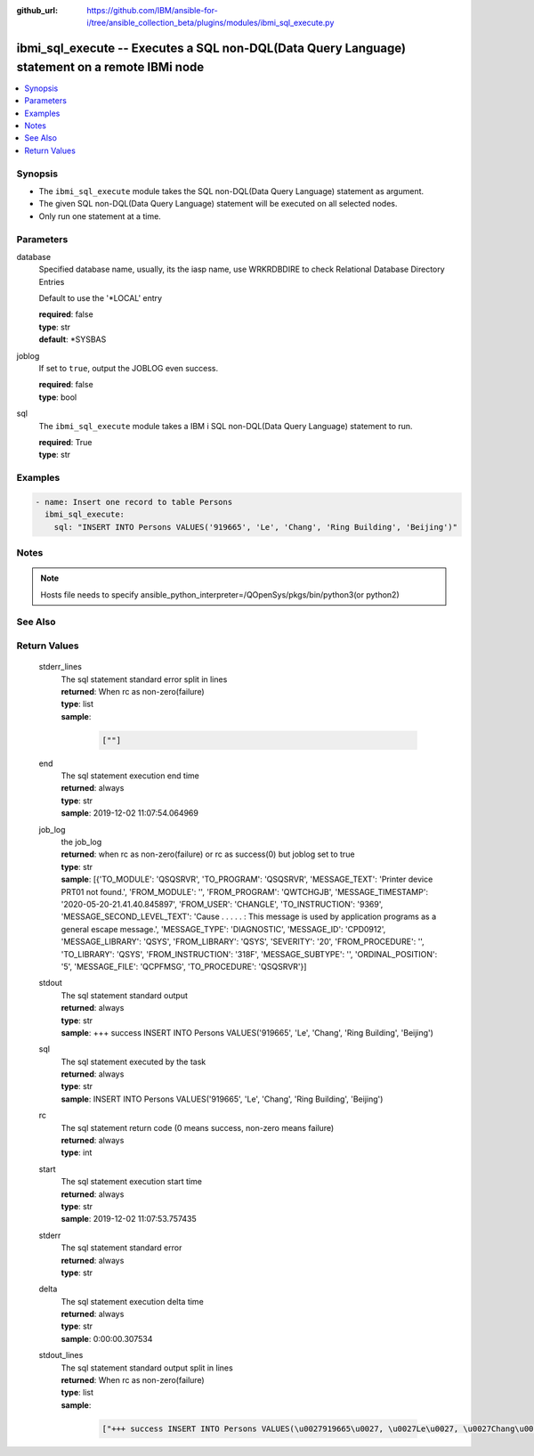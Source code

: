 ..
.. SPDX-License-Identifier: Apache-2.0
..

:github_url: https://github.com/IBM/ansible-for-i/tree/ansible_collection_beta/plugins/modules/ibmi_sql_execute.py

.. _ibmi_sql_execute_module:

ibmi_sql_execute -- Executes a SQL non-DQL(Data Query Language) statement on a remote IBMi node
===============================================================================================


.. contents::
   :local:
   :depth: 1


Synopsis
--------
- The ``ibmi_sql_execute`` module takes the SQL non-DQL(Data Query Language) statement as argument.
- The given SQL non-DQL(Data Query Language) statement will be executed on all selected nodes.
- Only run one statement at a time.



Parameters
----------


     
database
  Specified database name, usually, its the iasp name, use WRKRDBDIRE to check Relational Database Directory Entries

  Default to use the '*LOCAL' entry


  | **required**: false
  | **type**: str
  | **default**: *SYSBAS


     
joblog
  If set to ``true``, output the JOBLOG even success.


  | **required**: false
  | **type**: bool


     
sql
  The ``ibmi_sql_execute`` module takes a IBM i SQL non-DQL(Data Query Language) statement to run.


  | **required**: True
  | **type**: str



Examples
--------

.. code-block:: yaml+jinja

   
   - name: Insert one record to table Persons
     ibmi_sql_execute:
       sql: "INSERT INTO Persons VALUES('919665', 'Le', 'Chang', 'Ring Building', 'Beijing')"



Notes
-----

.. note::
   Hosts file needs to specify ansible_python_interpreter=/QOpenSys/pkgs/bin/python3(or python2)


See Also
--------

.. seealso::

   - :ref:`IBMi_sql_query_module`


Return Values
-------------


   
                              
       stderr_lines
        | The sql statement standard error split in lines
      
        | **returned**: When rc as non-zero(failure)
        | **type**: list      
        | **sample**:

              .. code-block::

                       [""]
            
      
      
                              
       end
        | The sql statement execution end time
      
        | **returned**: always
        | **type**: str
        | **sample**: 2019-12-02 11:07:54.064969

            
      
      
                              
       job_log
        | the job_log
      
        | **returned**: when rc as non-zero(failure) or rc as success(0) but joblog set to true
        | **type**: str
        | **sample**: [{'TO_MODULE': 'QSQSRVR', 'TO_PROGRAM': 'QSQSRVR', 'MESSAGE_TEXT': 'Printer device PRT01 not found.', 'FROM_MODULE': '', 'FROM_PROGRAM': 'QWTCHGJB', 'MESSAGE_TIMESTAMP': '2020-05-20-21.41.40.845897', 'FROM_USER': 'CHANGLE', 'TO_INSTRUCTION': '9369', 'MESSAGE_SECOND_LEVEL_TEXT': 'Cause . . . . . :   This message is used by application programs as a general escape message.', 'MESSAGE_TYPE': 'DIAGNOSTIC', 'MESSAGE_ID': 'CPD0912', 'MESSAGE_LIBRARY': 'QSYS', 'FROM_LIBRARY': 'QSYS', 'SEVERITY': '20', 'FROM_PROCEDURE': '', 'TO_LIBRARY': 'QSYS', 'FROM_INSTRUCTION': '318F', 'MESSAGE_SUBTYPE': '', 'ORDINAL_POSITION': '5', 'MESSAGE_FILE': 'QCPFMSG', 'TO_PROCEDURE': 'QSQSRVR'}]

            
      
      
                              
       stdout
        | The sql statement standard output
      
        | **returned**: always
        | **type**: str
        | **sample**: +++ success INSERT INTO Persons VALUES('919665', 'Le', 'Chang', 'Ring Building', 'Beijing')

            
      
      
                              
       sql
        | The sql statement executed by the task
      
        | **returned**: always
        | **type**: str
        | **sample**: INSERT INTO Persons VALUES('919665', 'Le', 'Chang', 'Ring Building', 'Beijing')

            
      
      
                              
       rc
        | The sql statement return code (0 means success, non-zero means failure)
      
        | **returned**: always
        | **type**: int
      
      
                              
       start
        | The sql statement execution start time
      
        | **returned**: always
        | **type**: str
        | **sample**: 2019-12-02 11:07:53.757435

            
      
      
                              
       stderr
        | The sql statement standard error
      
        | **returned**: always
        | **type**: str
      
      
                              
       delta
        | The sql statement execution delta time
      
        | **returned**: always
        | **type**: str
        | **sample**: 0:00:00.307534

            
      
      
                              
       stdout_lines
        | The sql statement standard output split in lines
      
        | **returned**: When rc as non-zero(failure)
        | **type**: list      
        | **sample**:

              .. code-block::

                       ["+++ success INSERT INTO Persons VALUES(\u0027919665\u0027, \u0027Le\u0027, \u0027Chang\u0027, \u0027Ring Building\u0027, \u0027Beijing\u0027)"]
            
      
        

